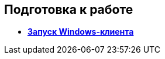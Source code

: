 [[ariaid-title1]]
== Подготовка к работе

* *xref:../topics/Application_run_winclient.adoc[Запуск Windows-клиента]* +
